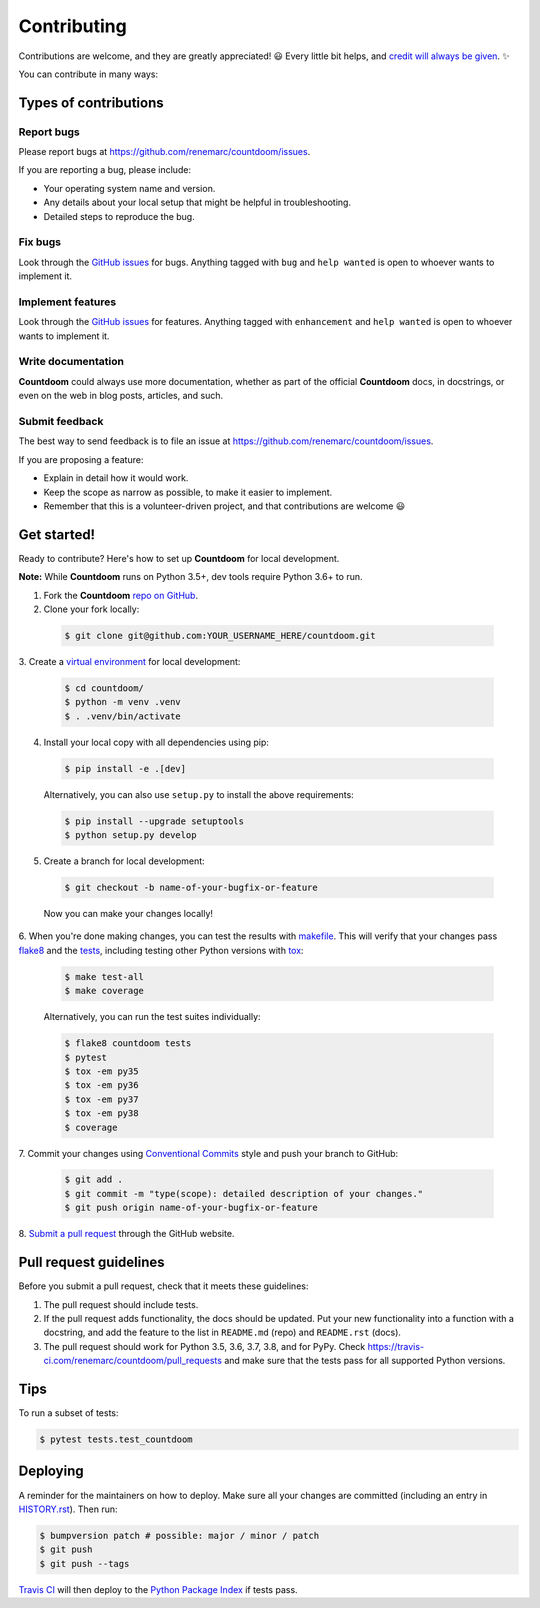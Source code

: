 ============
Contributing
============

Contributions are welcome, and they are greatly appreciated! 😃 Every little bit
helps, and `credit will always be given
<https://github.com/renemarc/countdoom#contributors->`_. ✨

You can contribute in many ways:

Types of contributions
----------------------

Report bugs
~~~~~~~~~~~

Please report bugs at https://github.com/renemarc/countdoom/issues.

If you are reporting a bug, please include:

* Your operating system name and version.
* Any details about your local setup that might be helpful in troubleshooting.
* Detailed steps to reproduce the bug.

Fix bugs
~~~~~~~~

Look through the `GitHub issues`_ for bugs. Anything tagged with ``bug`` and ``help
wanted`` is open to whoever wants to implement it.

Implement features
~~~~~~~~~~~~~~~~~~

Look through the `GitHub issues`_ for features. Anything tagged with ``enhancement``
and ``help wanted`` is open to whoever wants to implement it.

Write documentation
~~~~~~~~~~~~~~~~~~~

|Countdoom| could always use more documentation, whether as part of the official
|Countdoom| docs, in docstrings, or even on the web in blog posts, articles, and
such.

Submit feedback
~~~~~~~~~~~~~~~

The best way to send feedback is to file an issue at
https://github.com/renemarc/countdoom/issues.

If you are proposing a feature:

* Explain in detail how it would work.
* Keep the scope as narrow as possible, to make it easier to implement.
* Remember that this is a volunteer-driven project, and that contributions
  are welcome 😃

Get started!
------------

Ready to contribute? Here's how to set up |Countdoom| for local
development.

**Note:** While |Countdoom| runs on Python 3.5+, dev tools require Python 3.6+
to run.

1. Fork the |Countdoom| `repo on GitHub <https://github.com/renemarc/countdoom/>`_.
2. Clone your fork locally:

  .. code-block:: console

    $ git clone git@github.com:YOUR_USERNAME_HERE/countdoom.git

3. Create a `virtual environment
<https://docs.python.org/3/tutorial/venv.html>`_ for local development:

  .. code-block:: console

    $ cd countdoom/
    $ python -m venv .venv
    $ . .venv/bin/activate

4. Install your local copy with all dependencies using pip:

  .. code-block:: console

        $ pip install -e .[dev]

  Alternatively, you can also use ``setup.py`` to install the above requirements:

  .. code-block:: console

        $ pip install --upgrade setuptools
        $ python setup.py develop

5. Create a branch for local development:

  .. code-block:: console

        $ git checkout -b name-of-your-bugfix-or-feature

  Now you can make your changes locally!

6. When you're done making changes, you can test the results with `makefile
<https://www.gnu.org/software/make/manual/make.html>`_. This will verify that
your changes pass `flake8 <https://flake8.pycqa.org/>`_ and the `tests
<https://docs.pytest.org/en/latest/>`_, including testing other
Python versions with `tox <https://tox.readthedocs.io/>`_:

  .. code-block:: console

        $ make test-all
        $ make coverage

  Alternatively, you can run the test suites individually:

  .. code-block:: console

        $ flake8 countdoom tests
        $ pytest
        $ tox -em py35
        $ tox -em py36
        $ tox -em py37
        $ tox -em py38
        $ coverage

7. Commit your changes using `Conventional Commits
<https://www.conventionalcommits.org/>`_ style and push your branch to GitHub:

  .. code-block:: console

        $ git add .
        $ git commit -m "type(scope): detailed description of your changes."
        $ git push origin name-of-your-bugfix-or-feature

8. `Submit a pull request
<https://github.com/renemarc/countdoom/pulls>`_ through the GitHub website.

Pull request guidelines
-----------------------

Before you submit a pull request, check that it meets these guidelines:

1. The pull request should include tests.
2. If the pull request adds functionality, the docs should be updated. Put
   your new functionality into a function with a docstring, and add the
   feature to the list in ``README.md`` (repo) and ``README.rst`` (docs).
3. The pull request should work for Python 3.5, 3.6, 3.7, 3.8, and for PyPy.
   Check https://travis-ci.com/renemarc/countdoom/pull_requests
   and make sure that the tests pass for all supported Python versions.

Tips
----

To run a subset of tests:

.. code-block:: console

    $ pytest tests.test_countdoom


Deploying
---------

A reminder for the maintainers on how to deploy.
Make sure all your changes are committed (including an entry in `HISTORY.rst
<https://github.com/renemarc/countdoom/blob/master/HISTORY.rst>`_).
Then run:

.. code-block:: console

    $ bumpversion patch # possible: major / minor / patch
    $ git push
    $ git push --tags

`Travis CI <https://travis-ci.com/renemarc/countdoom>`__ will then deploy to
the `Python Package Index <https://pypi.org/project/countdoom/>`__ if tests pass.

.. _GitHub issues: https://github.com/renemarc/countdoom/issues


.. |Countdoom| replace:: **Countdoom**
